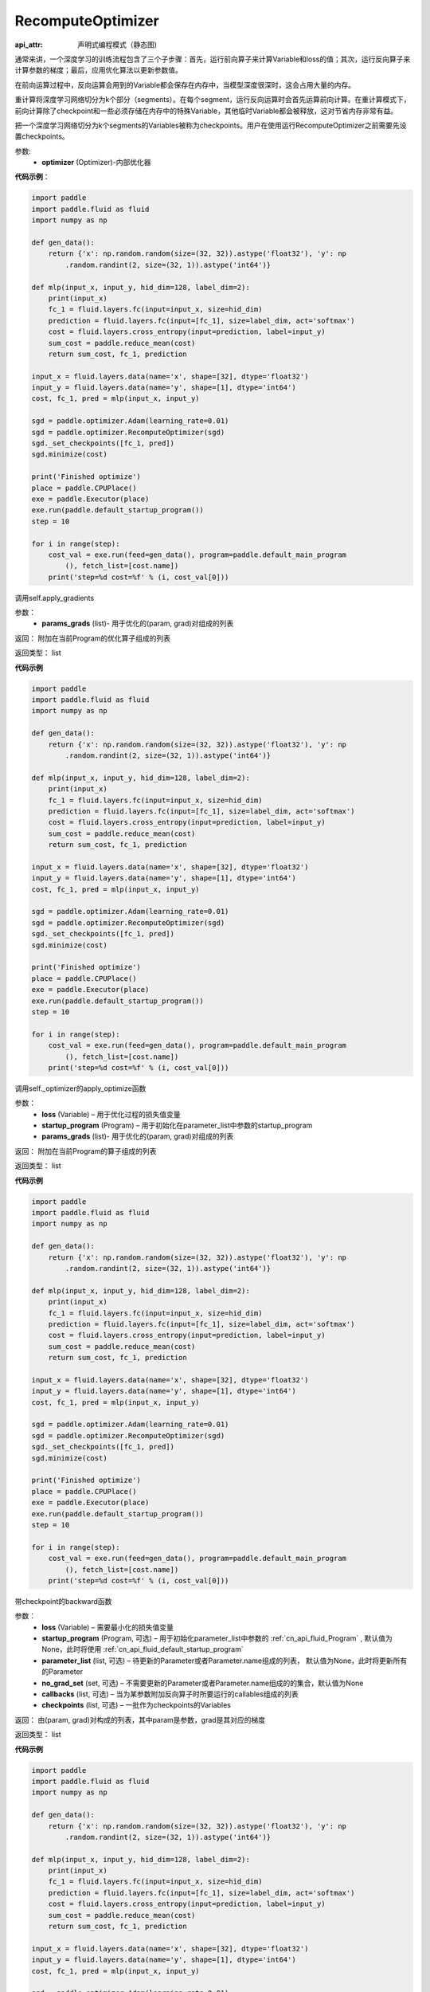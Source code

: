 .. _cn_api_fluid_optimizer_RecomputeOptimizer:

RecomputeOptimizer
-------------------------------


.. py:class:: paddle.fluid.optimizer.RecomputeOptimizer(optimizer)

:api_attr: 声明式编程模式（静态图)



通常来讲，一个深度学习的训练流程包含了三个子步骤：首先，运行前向算子来计算Variable和loss的值；其次，运行反向算子来计算参数的梯度；最后，应用优化算法以更新参数值。

在前向运算过程中，反向运算会用到的Variable都会保存在内存中，当模型深度很深时，这会占用大量的内存。

重计算将深度学习网络切分为k个部分（segments）。在每个segment，运行反向运算时会首先运算前向计算。在重计算模式下，前向计算除了checkpoint和一些必须存储在内存中的特殊Variable，其他临时Variable都会被释放，这对节省内存非常有益。

把一个深度学习网络切分为k个segments的Variables被称为checkpoints。用户在使用运行RecomputeOptimizer之前需要先设置checkpoints。

参数: 
    - **optimizer** (Optimizer)-内部优化器

**代码示例**：

.. code-block:: python

    import paddle
    import paddle.fluid as fluid
    import numpy as np
    
    def gen_data():
        return {'x': np.random.random(size=(32, 32)).astype('float32'), 'y': np
            .random.randint(2, size=(32, 1)).astype('int64')}
    
    def mlp(input_x, input_y, hid_dim=128, label_dim=2):
        print(input_x)
        fc_1 = fluid.layers.fc(input=input_x, size=hid_dim)
        prediction = fluid.layers.fc(input=[fc_1], size=label_dim, act='softmax')
        cost = fluid.layers.cross_entropy(input=prediction, label=input_y)
        sum_cost = paddle.reduce_mean(cost)
        return sum_cost, fc_1, prediction
    
    input_x = fluid.layers.data(name='x', shape=[32], dtype='float32')
    input_y = fluid.layers.data(name='y', shape=[1], dtype='int64')
    cost, fc_1, pred = mlp(input_x, input_y)
    
    sgd = paddle.optimizer.Adam(learning_rate=0.01)
    sgd = paddle.optimizer.RecomputeOptimizer(sgd)
    sgd._set_checkpoints([fc_1, pred])
    sgd.minimize(cost)
    
    print('Finished optimize')
    place = paddle.CPUPlace()
    exe = paddle.Executor(place)
    exe.run(paddle.default_startup_program())
    step = 10
    
    for i in range(step):
        cost_val = exe.run(feed=gen_data(), program=paddle.default_main_program
            (), fetch_list=[cost.name])
        print('step=%d cost=%f' % (i, cost_val[0]))

.. py:method:: apply_gradients(params_grads)

调用self.apply_gradients

参数：
    - **params_grads** (list)- 用于优化的(param, grad)对组成的列表

返回：  附加在当前Program的优化算子组成的列表

返回类型：  list

**代码示例**

.. code-block:: python

    import paddle
    import paddle.fluid as fluid
    import numpy as np
    
    def gen_data():
        return {'x': np.random.random(size=(32, 32)).astype('float32'), 'y': np
            .random.randint(2, size=(32, 1)).astype('int64')}
    
    def mlp(input_x, input_y, hid_dim=128, label_dim=2):
        print(input_x)
        fc_1 = fluid.layers.fc(input=input_x, size=hid_dim)
        prediction = fluid.layers.fc(input=[fc_1], size=label_dim, act='softmax')
        cost = fluid.layers.cross_entropy(input=prediction, label=input_y)
        sum_cost = paddle.reduce_mean(cost)
        return sum_cost, fc_1, prediction
    
    input_x = fluid.layers.data(name='x', shape=[32], dtype='float32')
    input_y = fluid.layers.data(name='y', shape=[1], dtype='int64')
    cost, fc_1, pred = mlp(input_x, input_y)
    
    sgd = paddle.optimizer.Adam(learning_rate=0.01)
    sgd = paddle.optimizer.RecomputeOptimizer(sgd)
    sgd._set_checkpoints([fc_1, pred])
    sgd.minimize(cost)
    
    print('Finished optimize')
    place = paddle.CPUPlace()
    exe = paddle.Executor(place)
    exe.run(paddle.default_startup_program())
    step = 10
    
    for i in range(step):
        cost_val = exe.run(feed=gen_data(), program=paddle.default_main_program
            (), fetch_list=[cost.name])
        print('step=%d cost=%f' % (i, cost_val[0]))

.. py:method:: apply_optimize(loss, startup_program, params_grads)

调用self._optimizer的apply_optimize函数

参数：
    - **loss** (Variable) – 用于优化过程的损失值变量
    - **startup_program** (Program) – 用于初始化在parameter_list中参数的startup_program
    - **params_grads** (list)- 用于优化的(param, grad)对组成的列表

返回：  附加在当前Program的算子组成的列表

返回类型：  list

**代码示例**

.. code-block:: python

    import paddle
    import paddle.fluid as fluid
    import numpy as np
    
    def gen_data():
        return {'x': np.random.random(size=(32, 32)).astype('float32'), 'y': np
            .random.randint(2, size=(32, 1)).astype('int64')}
    
    def mlp(input_x, input_y, hid_dim=128, label_dim=2):
        print(input_x)
        fc_1 = fluid.layers.fc(input=input_x, size=hid_dim)
        prediction = fluid.layers.fc(input=[fc_1], size=label_dim, act='softmax')
        cost = fluid.layers.cross_entropy(input=prediction, label=input_y)
        sum_cost = paddle.reduce_mean(cost)
        return sum_cost, fc_1, prediction
    
    input_x = fluid.layers.data(name='x', shape=[32], dtype='float32')
    input_y = fluid.layers.data(name='y', shape=[1], dtype='int64')
    cost, fc_1, pred = mlp(input_x, input_y)
    
    sgd = paddle.optimizer.Adam(learning_rate=0.01)
    sgd = paddle.optimizer.RecomputeOptimizer(sgd)
    sgd._set_checkpoints([fc_1, pred])
    sgd.minimize(cost)
    
    print('Finished optimize')
    place = paddle.CPUPlace()
    exe = paddle.Executor(place)
    exe.run(paddle.default_startup_program())
    step = 10
    
    for i in range(step):
        cost_val = exe.run(feed=gen_data(), program=paddle.default_main_program
            (), fetch_list=[cost.name])
        print('step=%d cost=%f' % (i, cost_val[0]))

.. py:method:: backward(loss, startup_program=None, parameter_list=None, no_grad_set=None, callbacks=None)

带checkpoint的backward函数

参数：
    - **loss** (Variable) – 需要最小化的损失值变量
    - **startup_program** (Program, 可选) – 用于初始化parameter_list中参数的 :ref:`cn_api_fluid_Program` , 默认值为None，此时将使用 :ref:`cn_api_fluid_default_startup_program`
    - **parameter_list** (list, 可选) – 待更新的Parameter或者Parameter.name组成的列表， 默认值为None，此时将更新所有的Parameter
    - **no_grad_set** (set, 可选) – 不需要更新的Parameter或者Parameter.name组成的的集合，默认值为None
    - **callbacks** (list, 可选) – 当为某参数附加反向算子时所要运行的callables组成的列表
    - **checkpoints** (list, 可选) – 一批作为checkpoints的Variables

返回：  由(param, grad)对构成的列表，其中param是参数，grad是其对应的梯度

返回类型：  list

**代码示例**

.. code-block:: python

    import paddle
    import paddle.fluid as fluid
    import numpy as np
    
    def gen_data():
        return {'x': np.random.random(size=(32, 32)).astype('float32'), 'y': np
            .random.randint(2, size=(32, 1)).astype('int64')}
    
    def mlp(input_x, input_y, hid_dim=128, label_dim=2):
        print(input_x)
        fc_1 = fluid.layers.fc(input=input_x, size=hid_dim)
        prediction = fluid.layers.fc(input=[fc_1], size=label_dim, act='softmax')
        cost = fluid.layers.cross_entropy(input=prediction, label=input_y)
        sum_cost = paddle.reduce_mean(cost)
        return sum_cost, fc_1, prediction
    
    input_x = fluid.layers.data(name='x', shape=[32], dtype='float32')
    input_y = fluid.layers.data(name='y', shape=[1], dtype='int64')
    cost, fc_1, pred = mlp(input_x, input_y)
    
    sgd = paddle.optimizer.Adam(learning_rate=0.01)
    sgd = paddle.optimizer.RecomputeOptimizer(sgd)
    sgd._set_checkpoints([fc_1, pred])
    sgd.minimize(cost)
    
    print('Finished optimize')
    place = paddle.CPUPlace()
    exe = paddle.Executor(place)
    exe.run(paddle.default_startup_program())
    step = 10
    
    for i in range(step):
        cost_val = exe.run(feed=gen_data(), program=paddle.default_main_program
            (), fetch_list=[cost.name])
        print('step=%d cost=%f' % (i, cost_val[0]))

